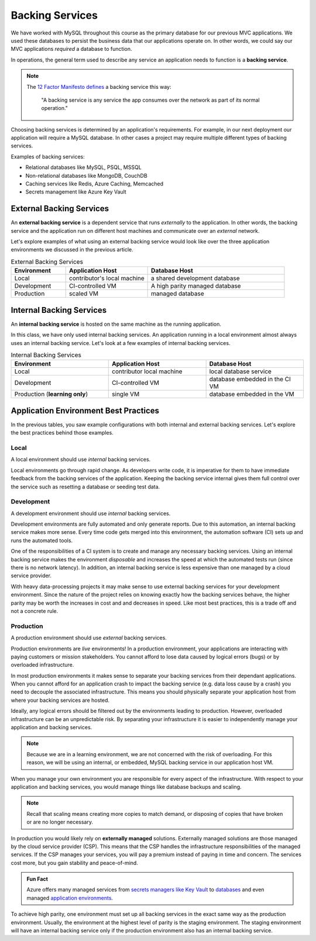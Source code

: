 ================
Backing Services
================

We have worked with MySQL throughout this course as the primary database for our previous MVC applications. We used these databases to persist the business data that our applications operate on. In other words, we could say our MVC applications *required* a database to function. 

.. index:: ! backing service

In operations, the general term used to describe any service an application needs to function is a **backing service**.

.. admonition:: Note

    The `12 Factor Manifesto defines <https://12factor.net/backing-services>`_ a backing service this way:
        
       "A backing service is any service the app consumes over the network as part of its normal operation."

Choosing backing services is determined by an application's requirements. For example, in our next deployment our application will require a MySQL database. In other cases a project may require multiple different types of backing services.

Examples of backing services:

- Relational databases like MySQL, PSQL, MSSQL
- Non-relational databases like MongoDB, CouchDB
- Caching services like Redis, Azure Caching, Memcached
- Secrets management like Azure Key Vault

External Backing Services
=========================

.. index::
  single: backing service; external

An **external backing service** is a dependent service that runs *externally* to the application. In other words, the backing service and the application run on different host machines and communicate over an *external* network.

Let's explore examples of what using an external backing service would look like over the three application environments we discussed in the previous article.

.. list-table:: External Backing Services
   :widths: 20 30 50
   :header-rows: 1

   * - Environment
     - Application Host
     - Database Host
   * - Local
     - contributor's local machine
     - a shared development database
   * - Development
     - CI-controlled VM
     - A high parity managed database
   * - Production
     - scaled VM
     - managed database

Internal Backing Services
=========================

.. index:: 
   single: backing service; internal

An **internal backing service** is hosted on the same machine as the running application. 

In this class, we have only used internal backing services. An application running in a local environment almost always uses an internal backing service. Let's look at a few examples of internal backing services.

.. list-table:: Internal Backing Services
   :widths: 30 30 30
   :header-rows: 1

   * - Environment
     - Application Host
     - Database Host
   * - Local
     - contributor local machine
     - local database service
   * - Development
     - CI-controlled VM
     - database embedded in the CI VM
   * - Production (**learning only**)
     - single VM 
     - database embedded in the VM

Application Environment Best Practices
======================================

In the previous tables, you saw example configurations with both internal and external backing services. Let's explore the best practices behind those examples.

Local
-----

A local environment should use *internal* backing services.

Local environments go through rapid change. As developers write code, it is imperative for them to have immediate feedback from the backing services of the application. Keeping the backing service internal gives them full control over the service such as resetting a database or seeding test data.

Development
-----------

A development environment should use *internal* backing services.

Development environments are fully automated and only generate reports. Due to this automation, an internal backing service makes more sense. Every time code gets merged into this environment, the automation software (CI) sets up and runs the automated tools.

One of the responsibilities of a CI system is to create and manage any necessary backing services. Using an internal backing service makes the environment *disposable* and increases the speed at which the automated tests run (since there is no network latency). In addition, an internal backing service is less expensive than one managed by a cloud service provider.

With heavy data-processing projects it may make sense to use external backing services for your development environment. Since the nature of the project relies on knowing exactly how the backing services behave, the higher parity may be worth the increases in cost and and decreases in speed. Like most best practices, this is a trade off and not a concrete rule.

Production
----------

A production environment should use *external* backing services.

Production environments are *live* environments! In a production environment, your applications are interacting with paying customers or mission stakeholders. You cannot afford to lose data caused by logical errors (bugs) or by overloaded infrastructure.  

In most production environments it makes sense to separate your backing services from their dependant applications. When you cannot afford for an application crash to impact the backing service (e.g. data loss cause by a crash) you need to decouple the associated infrastructure. This means you should physically separate your application host from where your backing services are hosted.

Ideally, any logical errors should be filtered out by the environments leading to production. However, overloaded infrastructure can be an unpredictable risk. By separating your infrastructure it is easier to independently manage your application and backing services.

.. note::

  Because we are in a learning environment, we are not concerned with the risk of overloading. For this reason, we will be using an internal, or embedded, MySQL backing service in our application host VM.

When you manage your own environment you are responsible for every aspect of the infrastructure. With respect to your application and backing services, you would manage things like database backups and scaling.

.. note::

  Recall that scaling means creating more copies to match demand, or disposing of copies that have broken or are no longer necessary.

In production you would likely rely on **externally managed** solutions. Externally managed solutions are those managed by the cloud service provider (CSP). This means that the CSP handles the infrastructure responsibilities of the managed services. If the CSP manages your services, you will pay a premium instead of paying in time and concern. The services cost more, but you gain stability and peace-of-mind.

.. admonition:: Fun Fact

  Azure offers many managed services from `secrets managers like Key Vault <https://docs.microsoft.com/en-us/azure/key-vault/general/overview>`_ to `databases <https://azure.microsoft.com/en-us/product-categories/databases/>`_ and even managed `application environments <https://azure.microsoft.com/en-us/services/app-service/>`_.
  
To achieve high parity, one environment must set up all backing services in the exact same way as the production environment. Usually, the environment at the highest level of parity is the staging environment. The staging environment will have an internal backing service only if the production environment also has an internal backing service.
